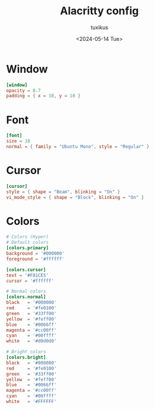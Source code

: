 #+title: Alacritty config
#+author: tuxikus
#+date: <2024-05-14 Tue>
#+property: header-args :noeval :tangle alacritty/.config/alacritty/alacritty.toml :mkdirp yes
#+startup: overview

* Window
#+begin_src toml
[window]
opacity = 0.7
padding = { x = 10, y = 10 }
#+end_src
* Font
#+begin_src toml :noweb yes
[font]
size = 18
normal = { family = "Ubuntu Mono", style = "Regular" }
#+end_src
* Cursor
#+begin_src toml :noweb yes
[cursor]
style = { shape = "Beam", blinking = "On" }
vi_mode_style = { shape = "Block", blinking = "On" }
#+end_src
* Colors
#+begin_src toml
# Colors (Hyper)
# Default colors
[colors.primary]
background = '#000000'
foreground = '#ffffff'

[colors.cursor]
text = '#F81CE5'
cursor = '#ffffff'

# Normal colors
[colors.normal]
black   = '#000000'
red     = '#fe0100'
green   = '#33ff00'
yellow  = '#feff00'
blue    = '#0066ff'
magenta = '#cc00ff'
cyan    = '#00ffff'
white   = '#d0d0d0'

# Bright colors
[colors.bright]
black   = '#808080'
red     = '#fe0100'
green   = '#33ff00'
yellow  = '#feff00'
blue    = '#0066ff'
magenta = '#cc00ff'
cyan    = '#00ffff'
white   = '#FFFFFF'
#+end_src


